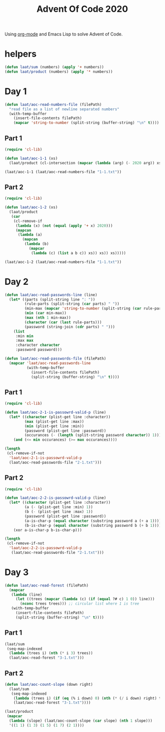 #+title: Advent Of Code 2020

Using [[https://orgmode.org/][org-mode]] and Emacs Lisp to solve Advent of Code.

* helpers

#+begin_src emacs-lisp
  (defun laat/sum (numbers) (apply '+ numbers))
  (defun laat/product (numbers) (apply '* numbers))
#+end_src

* Day 1

#+begin_src emacs-lisp
  (defun laat/aoc-read-numbers-file (filePath)
    "read file as a list of newline separated numbers"
    (with-temp-buffer
      (insert-file-contents filePath)
      (mapcar 'string-to-number (split-string (buffer-string) "\n" t))))
#+end_src

** Part 1

#+begin_src emacs-lisp
  (require 'cl-lib)

  (defun laat/aoc-1-1 (xs)
    (laat/product (cl-intersection (mapcar (lambda (arg) (- 2020 arg)) xs) xs)))

  (laat/aoc-1-1 (laat/aoc-read-numbers-file "1-1.txt"))
#+end_src

** Part 2

#+begin_src emacs-lisp
  (require 'cl-lib)

  (defun laat/aoc-1-2 (xs)
    (laat/product
     (car
      (cl-remove-if
       (lambda (x) (not (equal (apply '+ x) 2020)))
       (mapcan
        (lambda (a)
          (mapcan
           (lambda (b)
             (mapcar
              (lambda (c) (list a b c)) xs)) xs)) xs)))))

  (laat/aoc-1-2 (laat/aoc-read-numbers-file "1-1.txt"))
#+end_src

* Day 2

#+begin_src emacs-lisp
  (defun laat/aoc-read-passwords-line (line)
    (let* ((parts (split-string line ": "))
           (rule-parts (split-string (car parts) " "))
           (min-max (mapcar 'string-to-number (split-string (car rule-parts) "-")))
           (min (car min-max))
           (max (nth 1 min-max))
           (character (car (last rule-parts)))
           (password (string-join (cdr parts) " ")))
      (list
       :min min
       :max max
       :character character
       :password password)))

  (defun laat/aoc-read-passwords-file (filePath)
    (mapcar 'laat/aoc-read-passwords-line
            (with-temp-buffer
              (insert-file-contents filePath)
              (split-string (buffer-string) "\n" t))))
#+end_src

** Part 1

#+begin_src emacs-lisp
  (require 'cl-lib)

  (defun laat/aoc-2-1-is-passowrd-valid-p (line)
    (let* ((character (plist-get line :character))
           (max (plist-get line :max))
           (min (plist-get line :min))
           (password (plist-get line :password))
           (occurances (- (length (split-string password character)) 1)))
      (and (<= min occurances) (>= max occurances))))

  (length
   (cl-remove-if-not
    'laat/aoc-2-1-is-passowrd-valid-p
    (laat/aoc-read-passwords-file "2-1.txt")))

#+end_src

** Part 2

#+begin_src emacs-lisp
  (require 'cl-lib)

  (defun laat/aoc-2-2-is-passowrd-valid-p (line)
    (let* ((character (plist-get line :character))
           (a (- (plist-get line :min) 1))
           (b (- (plist-get line :max) 1))
           (password (plist-get line :password))
           (a-is-char-p (equal character (substring password a (+ a 1))))
           (b-is-char-p (equal character (substring password b (+ b 1)))))
      (xor a-is-char-p b-is-char-p)))

  (length
   (cl-remove-if-not
    'laat/aoc-2-2-is-passowrd-valid-p
     (laat/aoc-read-passwords-file "2-1.txt")))
#+end_src

* Day 3

#+begin_src emacs-lisp
  (defun laat/aoc-read-forest (filePath)
    (mapcar
     (lambda (line)
       (let ((trees (mapcar (lambda (c) (if (equal ?# c) 1 0)) line)))
         (nconc trees trees))) ;; circular list where 1 is tree
     (with-temp-buffer
       (insert-file-contents filePath)
       (split-string (buffer-string) "\n" t))))
#+end_src

** Part 1


#+begin_src emacs-lisp
  (laat/sum
   (seq-map-indexed
    (lambda (trees i) (nth (* i 3) trees))
    (laat/aoc-read-forest "3-1.txt")))
#+end_src

** Part 2

#+begin_src emacs-lisp
  (defun laat/aoc-count-slope (down right)
    (laat/sum
     (seq-map-indexed
      (lambda (trees i) (if (eq (% i down) 0) (nth (* (/ i down) right) trees) 0))
      (laat/aoc-read-forest "3-1.txt"))))

  (laat/product
   (mapcar
    (lambda (slope) (laat/aoc-count-slope (car slope) (nth 1 slope)))
    '((1 1) (1 3) (1 5) (1 7) (2 1))))
#+end_src

